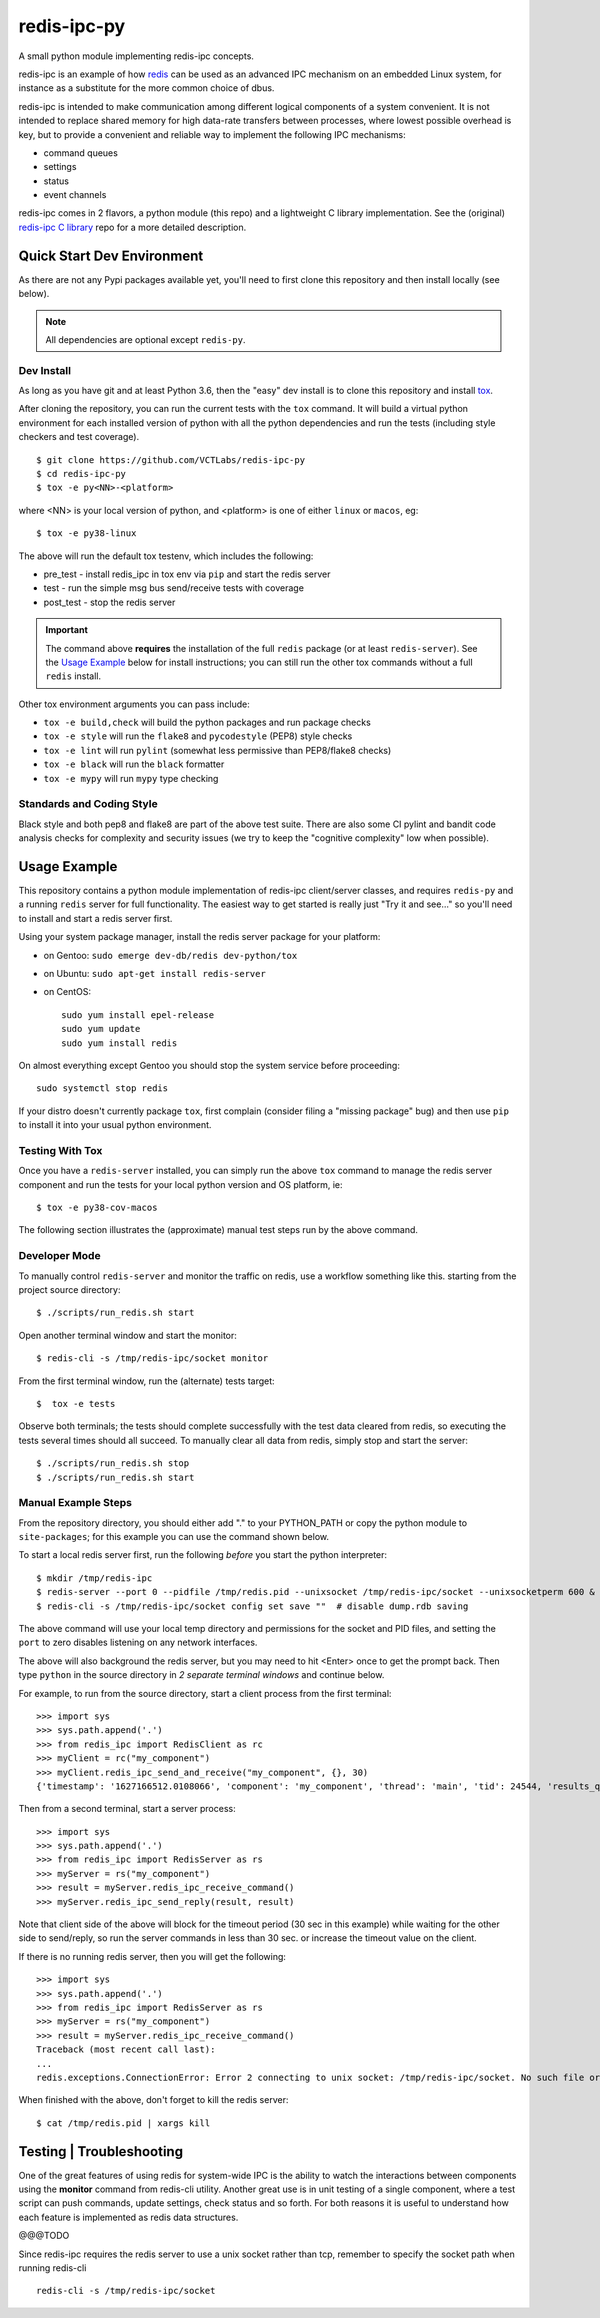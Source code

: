 ==============
 redis-ipc-py
==============

A small python module implementing redis-ipc concepts.

|ci| |pylint| |bandit|

|pre| |cov|

|python| |tag| |license| |style|

redis-ipc is an example of how redis_ can be used as an advanced IPC
mechanism on an embedded Linux system, for instance as a substitute for the
more common choice of dbus.

redis-ipc is intended to make communication among different logical components
of a system convenient. It is not intended to replace shared memory for high
data-rate transfers between processes, where lowest possible overhead is key,
but to provide a convenient and reliable way to implement the following
IPC mechanisms:

* command queues
* settings
* status
* event channels

redis-ipc comes in 2 flavors, a python module (this repo) and a lightweight
C library implementation. See the (original) `redis-ipc C library`_ repo for
a more detailed description.

.. _redis-ipc C library: https://github.com/VCTLabs/redis-ipc


Quick Start Dev Environment
===========================

As there are not any Pypi packages available yet, you'll need to first
clone this repository and then install locally (see below).

.. note:: All dependencies are optional except ``redis-py``.


Dev Install
-----------

As long as you have git and at least Python 3.6, then the "easy" dev
install is to clone this repository and install `tox`_.

After cloning the repository, you can run the current tests with the
``tox`` command.  It will build a virtual python environment for each
installed version of python with all the python dependencies and run
the tests (including style checkers and test coverage).

::

  $ git clone https://github.com/VCTLabs/redis-ipc-py
  $ cd redis-ipc-py
  $ tox -e py<NN>-<platform>

where <NN> is your local version of python, and <platform> is one of either
``linux`` or ``macos``, eg::

  $ tox -e py38-linux

The above will run the default tox testenv, which includes the following:

* pre_test - install redis_ipc in tox env via ``pip`` and start the redis server
* test - run the simple msg bus send/receive tests with coverage
* post_test - stop the redis server

.. important:: The command above **requires** the installation of the full
  ``redis`` package (or at least ``redis-server``).  See the `Usage Example`_
  below for install instructions; you can still run the other tox commands
  without a full ``redis`` install.

Other tox environment arguments you can pass include:

* ``tox -e build,check`` will build the python packages and run package checks
* ``tox -e style`` will run the ``flake8`` and ``pycodestyle`` (PEP8) style checks
* ``tox -e lint`` will run ``pylint`` (somewhat less permissive than PEP8/flake8 checks)
* ``tox -e black`` will run the ``black`` formatter
* ``tox -e mypy`` will run ``mypy`` type checking


.. _tox: https://github.com/tox-dev/tox


Standards and Coding Style
--------------------------

Black style and both pep8 and flake8 are part of the above test suite.  There are also
some CI pylint and bandit code analysis checks for complexity and security issues
(we try to keep the "cognitive complexity" low when possible).


Usage Example
=============

This repository contains a python module implementation of redis-ipc client/server
classes, and requires ``redis-py`` and a running ``redis`` server for full
functionality. The easiest way to get started is really just "Try it and see..."
so you'll need to install and start a redis server first.

Using your system package manager, install the redis server package for your
platform:

* on Gentoo: ``sudo emerge dev-db/redis dev-python/tox``
* on Ubuntu: ``sudo apt-get install redis-server``
* on CentOS::

    sudo yum install epel-release
    sudo yum update
    sudo yum install redis

On almost everything except Gentoo you should stop the system service
before proceeding::

  sudo systemctl stop redis

If your distro doesn't currently package ``tox``, first complain (consider filing
a "missing package" bug) and then use ``pip`` to install it into your usual python
environment.


Testing With Tox
----------------

Once you have a ``redis-server`` installed, you can simply run the above
``tox`` command to manage the redis server component and run the tests
for your local python version and OS platform, ie::

  $ tox -e py38-cov-macos

The following section illustrates the (approximate) manual test steps run
by the above command.

Developer Mode
--------------

To manually control ``redis-server`` and monitor the traffic on redis, use
a workflow something like this. starting from the project source directory::

  $ ./scripts/run_redis.sh start

Open another terminal window and start the monitor::

  $ redis-cli -s /tmp/redis-ipc/socket monitor

From the first terminal window, run the (alternate) tests target::

  $  tox -e tests

Observe both terminals; the tests should complete successfully with the
test data cleared from redis, so executing the tests several times should
all succeed.  To manually clear all data from redis, simply stop and
start the server::

  $ ./scripts/run_redis.sh stop
  $ ./scripts/run_redis.sh start


Manual Example Steps
--------------------

From the repository directory, you should either add "." to your PYTHON_PATH
or copy the python module to ``site-packages``; for this example you can use
the command shown below.

To start a local redis server first, run the following *before* you start
the python interpreter::

  $ mkdir /tmp/redis-ipc
  $ redis-server --port 0 --pidfile /tmp/redis.pid --unixsocket /tmp/redis-ipc/socket --unixsocketperm 600 &
  $ redis-cli -s /tmp/redis-ipc/socket config set save ""  # disable dump.rdb saving

The above command will use your local temp directory and permissions for the
socket and PID files, and setting the ``port`` to zero disables listening on
any network interfaces.

The above will also background the redis server, but you may need to hit
<Enter> once to get the prompt back. Then type ``python`` in the source
directory in *2 separate terminal windows* and continue below.

For example, to run from the source directory, start a client process from
the first terminal::

    >>> import sys
    >>> sys.path.append('.')
    >>> from redis_ipc import RedisClient as rc
    >>> myClient = rc("my_component")
    >>> myClient.redis_ipc_send_and_receive("my_component", {}, 30)
    {'timestamp': '1627166512.0108066', 'component': 'my_component', 'thread': 'main', 'tid': 24544, 'results_queue': 'queues.results.my_component.main', 'command_id': 'my_component:24544:1627166512.0108066'}

Then from a second terminal, start a server process::

    >>> import sys
    >>> sys.path.append('.')
    >>> from redis_ipc import RedisServer as rs
    >>> myServer = rs("my_component")
    >>> result = myServer.redis_ipc_receive_command()
    >>> myServer.redis_ipc_send_reply(result, result)


Note that client side of the above will block for the timeout period (30 sec in
this example) while waiting for the other side to send/reply, so run the server
commands in less than 30 sec. or increase the timeout value on the client.

If there is no running redis server, then you will get the following::

    >>> import sys
    >>> sys.path.append('.')
    >>> from redis_ipc import RedisServer as rs
    >>> myServer = rs("my_component")
    >>> result = myServer.redis_ipc_receive_command()
    Traceback (most recent call last):
    ...
    redis.exceptions.ConnectionError: Error 2 connecting to unix socket: /tmp/redis-ipc/socket. No such file or directory.

When finished with the above, don't forget to kill the redis server::

    $ cat /tmp/redis.pid | xargs kill


Testing | Troubleshooting
=========================

One of the great features of using redis for system-wide IPC is the ability
to watch the interactions between components using the **monitor** command
from redis-cli utility. Another great use is in unit testing of a single
component, where a test script can push commands, update settings, check
status and so forth. For both reasons it is useful to understand how each
feature is implemented as redis data structures.

@@@TODO

Since redis-ipc requires the redis server to use a unix socket rather than tcp,
remember to specify the socket path when running redis-cli ::

  redis-cli -s /tmp/redis-ipc/socket


.. _redis: http://redis.io/


.. |ci| image:: https://github.com/VCTLabs/redis-ipc-py/actions/workflows/ci.yml/badge.svg
    :target: https://github.com/VCTLabs/redis-ipc-py/actions/workflows/ci.yml
    :alt: GitHub CI Smoke Test Status

.. |pylint| image:: https://github.com/VCTLabs/redis-ipc-py/actions/workflows/pylint.yml/badge.svg
    :target: https://github.com/VCTLabs/redis-ipc-py/actions/workflows/pylint.yml
    :alt: GitHub CI Pylint Status

.. |pre| image:: https://img.shields.io/badge/pre--commit-enabled-brightgreen?logo=pre-commit&logoColor=white
   :target: https://github.com/pre-commit/pre-commit
   :alt: pre-commit

.. |cov| image:: https://raw.githubusercontent.com/VCTLabs/redis-ipc-py/badges/develop/test-coverage.svg
    :target: https://github.com/VCTLabs/redis-ipc-py/
    :alt: Test coverage

.. |bandit| image:: https://github.com/VCTLabs/redis-ipc-py/actions/workflows/bandit.yml/badge.svg
    :target: https://github.com/VCTLabs/redis-ipc-py/actions/workflows/bandit.yml
    :alt: Security check - Bandit

.. |license| image:: https://badges.frapsoft.com/os/gpl/gpl.png?v=103
    :target: https://opensource.org/licenses/GPL-2.0/
    :alt: License

.. |tag| image:: https://img.shields.io/github/v/tag/VCTLabs/redis-ipc-py?color=green&include_prereleases&label=latest%20release
    :target: https://github.com/VCTLabs/redis-ipc-py/releases
    :alt: GitHub tag (latest SemVer, including pre-release)

.. |python| image:: https://img.shields.io/badge/python-3.6+-blue.svg
    :target: https://www.python.org/downloads/
    :alt: Python

.. |style| image:: https://img.shields.io/badge/Py%20code%20style-pylint-00000.svg
    :target: https://github.com/pycqa/pylint/
    :alt: Python Style
